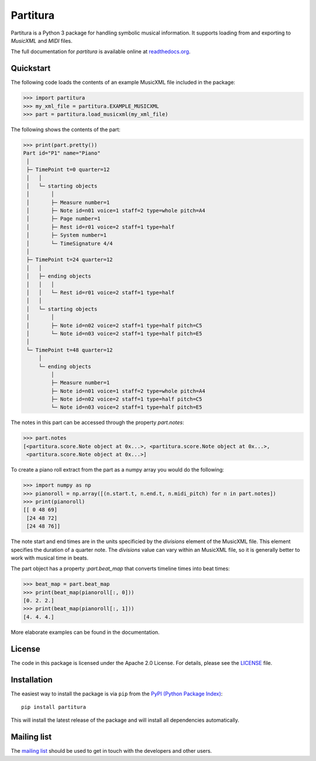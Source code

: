 =========
Partitura
=========

Partitura is a Python 3 package for handling symbolic musical information. It
supports loading from and exporting to *MusicXML* and *MIDI* files.

The full documentation for `partitura` is available online at `readthedocs.org
<https://partitura.readthedocs.io/en/latest/index.html>`_.


Quickstart
==========

The following code loads the contents of an example MusicXML file included in
the package:

>>> import partitura
>>> my_xml_file = partitura.EXAMPLE_MUSICXML
>>> part = partitura.load_musicxml(my_xml_file)

The following shows the contents of the part:

>>> print(part.pretty())
Part id="P1" name="Piano"
 │
 ├─ TimePoint t=0 quarter=12
 │   │
 │   └─ starting objects
 │       │
 │       ├─ Measure number=1
 │       ├─ Note id=n01 voice=1 staff=2 type=whole pitch=A4
 │       ├─ Page number=1
 │       ├─ Rest id=r01 voice=2 staff=1 type=half
 │       ├─ System number=1
 │       └─ TimeSignature 4/4
 │
 ├─ TimePoint t=24 quarter=12
 │   │
 │   ├─ ending objects
 │   │   │
 │   │   └─ Rest id=r01 voice=2 staff=1 type=half
 │   │
 │   └─ starting objects
 │       │
 │       ├─ Note id=n02 voice=2 staff=1 type=half pitch=C5
 │       └─ Note id=n03 voice=2 staff=1 type=half pitch=E5
 │
 └─ TimePoint t=48 quarter=12
     │
     └─ ending objects
         │
         ├─ Measure number=1
         ├─ Note id=n01 voice=1 staff=2 type=whole pitch=A4
         ├─ Note id=n02 voice=2 staff=1 type=half pitch=C5
         └─ Note id=n03 voice=2 staff=1 type=half pitch=E5
  
The notes in this part can be accessed through the property
`part.notes`:

>>> part.notes
[<partitura.score.Note object at 0x...>, <partitura.score.Note object at 0x...>, 
 <partitura.score.Note object at 0x...>]

To create a piano roll extract from the part as a numpy array you would do
the following:

>>> import numpy as np
>>> pianoroll = np.array([(n.start.t, n.end.t, n.midi_pitch) for n in part.notes])
>>> print(pianoroll)
[[ 0 48 69]
 [24 48 72]
 [24 48 76]]

The note start and end times are in the units specificied by the
`divisions` element of the MusicXML file. This element specifies the
duration of a quarter note. The `divisions` value can vary within an
MusicXML file, so it is generally better to work with musical time in
beats.

The part object has a property :`part.beat_map` that converts timeline
times into beat times:

>>> beat_map = part.beat_map
>>> print(beat_map(pianoroll[:, 0]))
[0. 2. 2.]
>>> print(beat_map(pianoroll[:, 1]))
[4. 4. 4.]

More elaborate examples can be found in the documentation.

License
=======

The code in this package is licensed under the Apache 2.0 License. For details,
please see the `LICENSE <LICENSE>`_ file.

Installation
============

The easiest way to install the package is via ``pip`` from the `PyPI (Python
Package Index) <https://pypi.python.org/pypi>`_::

  pip install partitura

This will install the latest release of the package and will install all
dependencies automatically.

Mailing list
============

The `mailing list <https://groups.google.com/d/forum/partitura-users>`_ should be
used to get in touch with the developers and other users.

